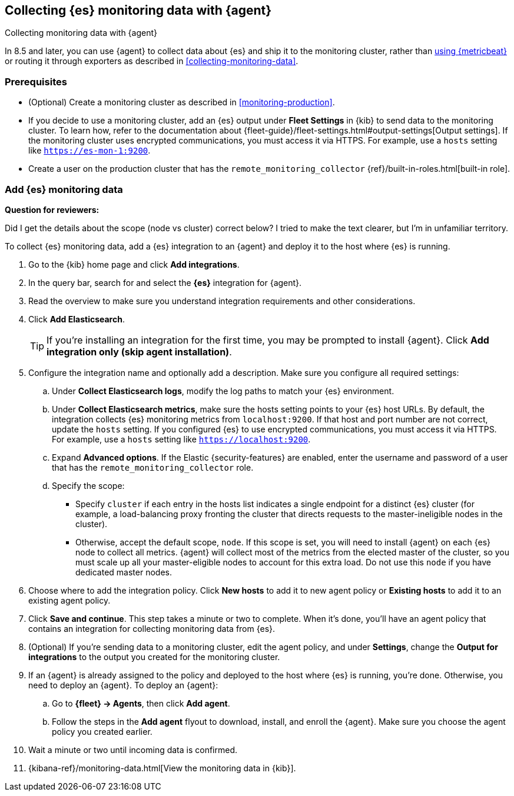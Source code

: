 [[configuring-elastic-agent]]
== Collecting {es} monitoring data with {agent}

[subs="attributes"]
++++
<titleabbrev>Collecting monitoring data with {agent}</titleabbrev>
++++

In 8.5 and later, you can use {agent} to collect data about {es} and ship it to
the monitoring cluster, rather than <<configuring-metricbeat,using {metricbeat}>>
or routing it through exporters as described in <<collecting-monitoring-data>>.

[discrete]
=== Prerequisites

* (Optional) Create a monitoring cluster as described in <<monitoring-production>>.
* If you decide to use a monitoring cluster, add an {es} output under
**Fleet Settings** in {kib} to send data to the monitoring cluster. To learn
how, refer to the documentation about
{fleet-guide}/fleet-settings.html#output-settings[Output settings]. 
If the monitoring cluster uses encrypted communications, you must access it via
HTTPS. For example, use a `hosts` setting like `https://es-mon-1:9200`.
* Create a user on the production cluster that has the
`remote_monitoring_collector` {ref}/built-in-roles.html[built-in role].

[discrete]
=== Add {es} monitoring data

****
**Question for reviewers:**

Did I get the details about the scope (node vs cluster) correct below? I tried
to make the text clearer, but I'm in unfamiliar territory.
****

To collect {es} monitoring data, add a {es} integration to an {agent} and
deploy it to the host where {es} is running.

. Go to the {kib} home page and click **Add integrations**.
. In the query bar, search for and select the **{es}** integration for
{agent}.
. Read the overview to make sure you understand integration requirements and
other considerations.
. Click **Add Elasticsearch**.
+
TIP: If you're installing an integration for the first time, you may be prompted
to install {agent}. Click **Add integration only (skip agent installation)**.

. Configure the integration name and optionally add a description. Make sure you
configure all required settings:
.. Under **Collect Elasticsearch logs**, modify the log paths to match your {es}
environment.
.. Under **Collect Elasticsearch metrics**, make sure the hosts setting points to
your {es} host URLs. By default, the integration collects {es} monitoring
metrics from `localhost:9200`. If that host and port number are not correct,
update the `hosts` setting. If you configured {es} to use encrypted
communications, you must access it via HTTPS. For example, use a `hosts` setting
like `https://localhost:9200`.
.. Expand **Advanced options**. If the Elastic {security-features} are enabled,
enter the username and password of a user that has the
`remote_monitoring_collector` role.
.. Specify the scope:
** Specify `cluster` if each entry in the hosts list indicates a single
endpoint for a distinct {es} cluster (for example, a load-balancing proxy
fronting the cluster that directs requests to the master-ineligible nodes in the
cluster).
** Otherwise, accept the default scope, `node`. If this scope is set, you
will need to install {agent} on each {es} node to collect all metrics. {agent}
will collect most of the metrics from the elected master of the cluster, so you
must scale up all your master-eligible nodes to account for this extra load. Do
not use this `node` if you have dedicated master nodes.
. Choose where to add the integration policy. Click **New hosts** to add it to
new agent policy or **Existing hosts** to add it to an existing agent policy.
. Click **Save and continue**. This step takes a minute or two to complete. When
it's done, you'll have an agent policy that contains an integration for
collecting monitoring data from {es}.
. (Optional) If you're sending data to a monitoring cluster, edit the agent
policy, and under **Settings**, change the **Output for integrations** to the 
output you created for the monitoring cluster.
. If an {agent} is already assigned to the policy and deployed to the host where
{es} is running, you're done. Otherwise, you need to deploy an {agent}. To
deploy an {agent}:
.. Go to **{fleet} -> Agents**, then click **Add agent**.
.. Follow the steps in the **Add agent** flyout to download, install,
and enroll the {agent}. Make sure you choose the agent policy you created
earlier.
. Wait a minute or two until incoming data is confirmed.
. {kibana-ref}/monitoring-data.html[View the monitoring data in {kib}]. 
